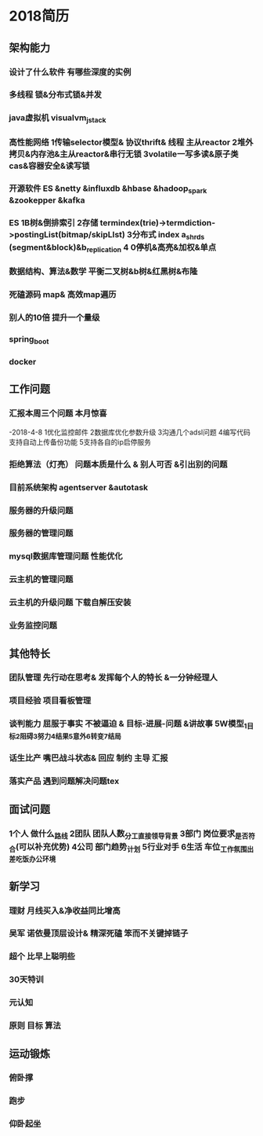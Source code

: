 * 2018简历
** 架构能力
*** 设计了什么软件 有哪些深度的实例
*** 多线程 锁&分布式锁&并发
*** java虚拟机 visualvm_jstack
*** 高性能网络 1传输selector模型& 协议thrift& 线程 主从reactor  2堆外拷贝&内存池&主从reactor&串行无锁 3volatile一写多读&原子类cas&容器安全&读写锁
*** 开源软件  ES &netty &influxdb &hbase &hadoop_spark &zookepper &kafka
*** ES 1B树&倒排索引 2存储 termindex(trie)->termdiction->postingList(bitmap/skipLIst) 3分布式 index a_shrds (segment&block)&b_replication 4 0停机&高亮&加权&单点
*** 数据结构、算法&数学 平衡二叉树&b树&红黑树&布隆
*** 死磕源码  map& 高效map遍历
*** 别人的10倍 提升一个量级
*** spring_boot
*** docker

** 工作问题
*** 汇报本周三个问题 本月惊喜 
-2018-4-8 1优化监控邮件 2数据库优化参数升级 3沟通几个adsl问题 4编写代码支持自动上传备份功能 5支持各自的ip启停服务
*** 拒绝算法（灯亮） 问题本质是什么 & 别人可否 &引出别的问题
*** 目前系统架构 agentserver &autotask
*** 服务器的升级问题
*** 服务器的管理问题
*** mysql数据库管理问题 性能优化
*** 云主机的管理问题
*** 云主机的升级问题 下载自解压安装
*** 业务监控问题

** 其他特长
*** 团队管理 先行动在思考& 发挥每个人的特长 &一分钟经理人
*** 项目经验 项目看板管理
*** 谈判能力 屈服于事实 不被逼迫 & 目标-进展-问题 &讲故事 5W模型_1目标2阻碍3努力4结果5意外6转变7结局
*** 话生比产 嘴巴战斗状态& 回应 制约 主导 汇报
*** 落实产品 遇到问题解决问题tex

** 面试问题 
*** 1个人 做什么_路线 2团队 团队人数_分工_直接领导_背景 3部门 岗位要求_是否符合(可以补充优势) 4公司 部门趋势_计划 5行业对手 6生活 车位_工作氛围_出差_吃饭_办公环境

** 新学习
*** 理财 月线买入&净收益同比增高
*** 吴军 诺依曼顶层设计& 精深死磕 笨而不关键掉链子 
*** 超个 比早上聪明些
*** 30天特训 
*** 元认知
*** 原则 目标 算法
** 运动锻炼
*** 俯卧撑
*** 跑步
*** 仰卧起坐
